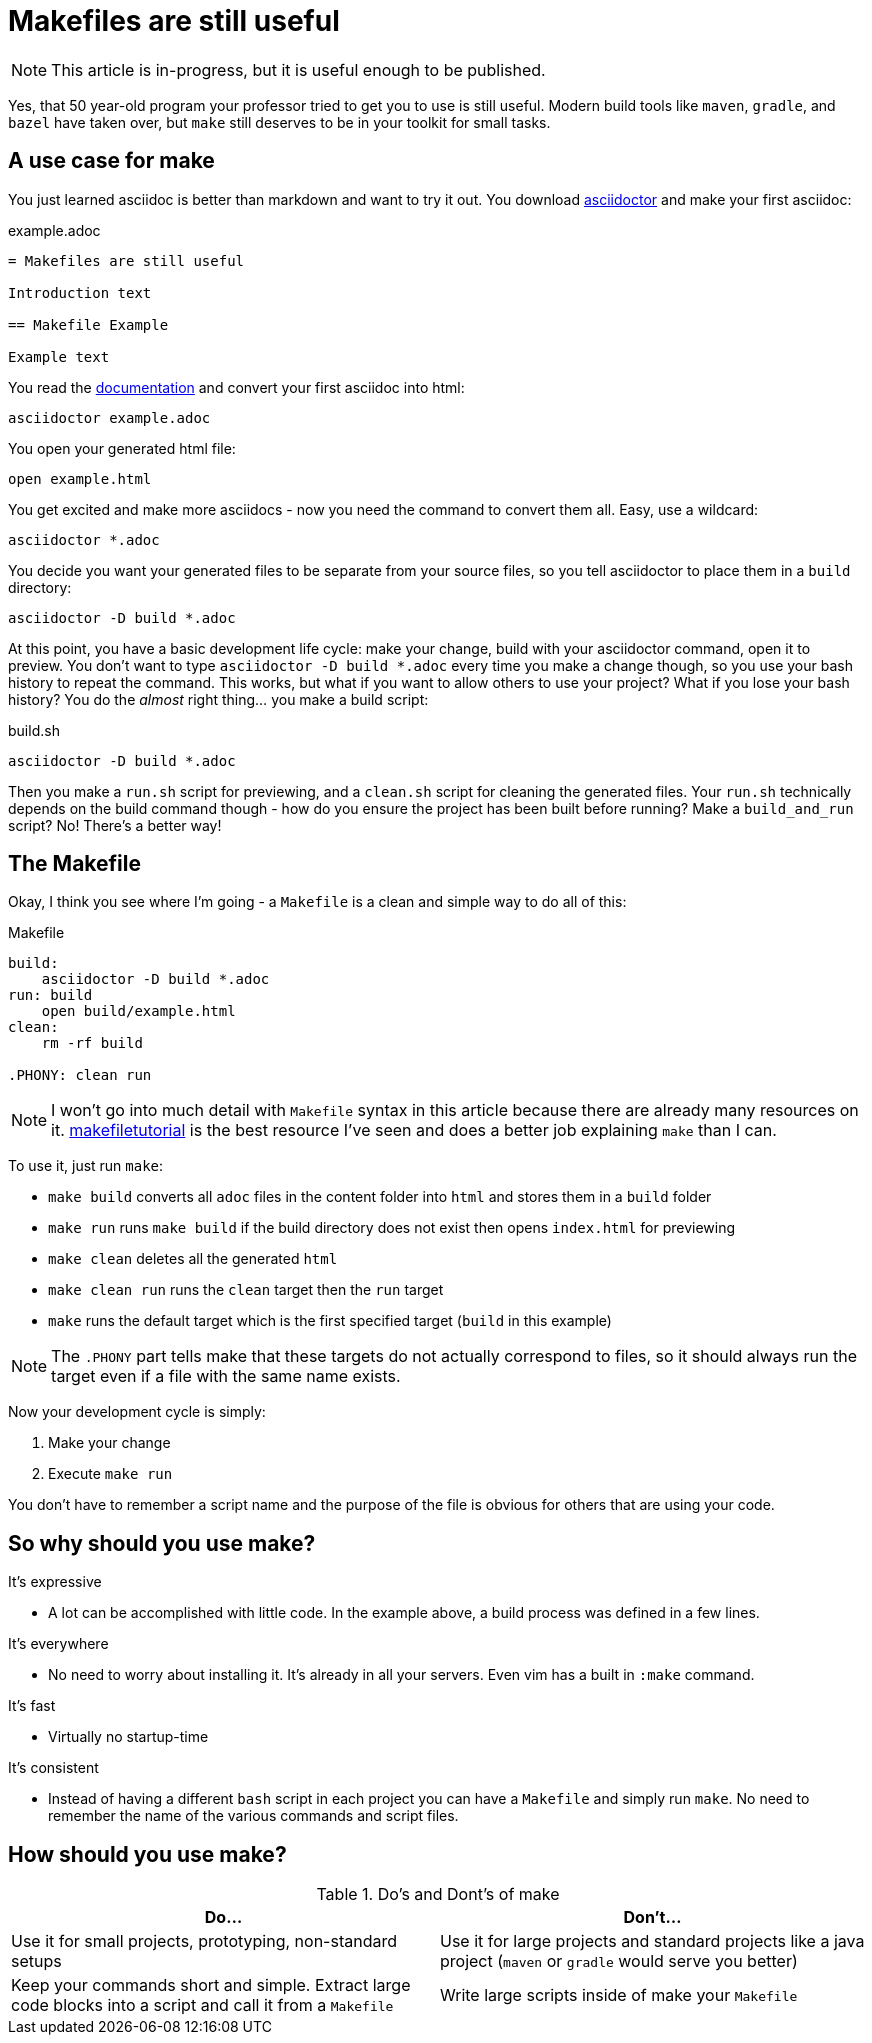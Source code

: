 = Makefiles are still useful
:keywords: make, makefile, build

NOTE: This article is in-progress, but it is useful enough to be published.

Yes, that 50 year-old program your professor tried to get you to use is still useful.
Modern build tools like `maven`, `gradle`, and `bazel` have taken over, but `make` still deserves to be in your toolkit for small tasks.

== A use case for make

You just learned asciidoc is better than markdown and want to try it out.
You download https://asciidoctor.org[asciidoctor] and make your first asciidoc:

.example.adoc
[source,adoc]
----
= Makefiles are still useful

Introduction text

== Makefile Example

Example text
----

You read the https://docs.asciidoctor.org/asciidoctor/latest/cli/[documentation] and convert your first asciidoc into html:

[source,bash]
----
asciidoctor example.adoc
----

You open your generated html file:

[source,bash]
----
open example.html
----

You get excited and make more asciidocs - now you need the command to convert them all. Easy, use a wildcard:

[source,bash]
----
asciidoctor *.adoc
----

You decide you want your generated files to be separate from your source files, so you tell asciidoctor to place them in a `build` directory:

[source,bash]
----
asciidoctor -D build *.adoc
----

At this point, you have a basic development life cycle: make your change, build with your asciidoctor command, open it to preview.
You don't want to type `asciidoctor -D build *.adoc` every time you make a change though, so you use your bash history to repeat the command.
This works, but what if you want to allow others to use your project?
What if you lose your bash history?
You do the _almost_ right thing... you make a build script:

.build.sh
[source,bash]
----
asciidoctor -D build *.adoc
----

Then you make a `run.sh` script for previewing, and a `clean.sh` script for cleaning the generated files.
Your `run.sh` technically depends on the build command though - how do you ensure the project has been built before running?
Make a `build_and_run` script? No! There's a better way!

== The Makefile

Okay, I think you see where I'm going - a `Makefile` is a clean and simple way to do all of this:

.Makefile
[source,Makefile]
----
build:
    asciidoctor -D build *.adoc
run: build
    open build/example.html
clean:
    rm -rf build

.PHONY: clean run
----

NOTE: I won't go into much detail with `Makefile` syntax in this article because there are already many resources on it.
https://makefiletutorial.com[makefiletutorial] is the best resource I've seen and does a better job explaining `make` than I can.

To use it, just run `make`:

* `make build` converts all `adoc` files in the content folder into `html` and stores them in a `build` folder
* `make run` runs `make build` if the build directory does not exist then opens `index.html` for previewing
* `make clean` deletes all the generated `html`
* `make clean run` runs the `clean` target then the `run` target
* `make` runs the default target which is the first specified target (`build` in this example)

NOTE: The `.PHONY` part tells make that these targets do not actually correspond to files,
so it should always run the target even if a file with the same name exists.

Now your development cycle is simply:

. Make your change
. Execute `make run`

You don't have to remember a script name and the purpose of the file is obvious for others that are using your code.

== So why should you use make?

It's expressive

* A lot can be accomplished with little code.
In the example above, a build process was defined in a few lines.

It's everywhere

* No need to worry about installing it. It's already in all your servers.
Even vim has a built in `:make` command.

It's fast

* Virtually no startup-time

It's consistent

* Instead of having a different `bash` script in each project you can have a `Makefile` and simply run `make`.
No need to remember the name of the various commands and script files.

== How should you use make?

.Do's and Dont's of make
|===
|Do...|Don't...

|Use it for small projects, prototyping, non-standard setups
|Use it for large projects and standard projects like a java project (`maven` or `gradle` would serve you better)

|Keep your commands short and simple. Extract large code blocks into a script and call it from a `Makefile`
|Write large scripts inside of make your `Makefile`
|===
